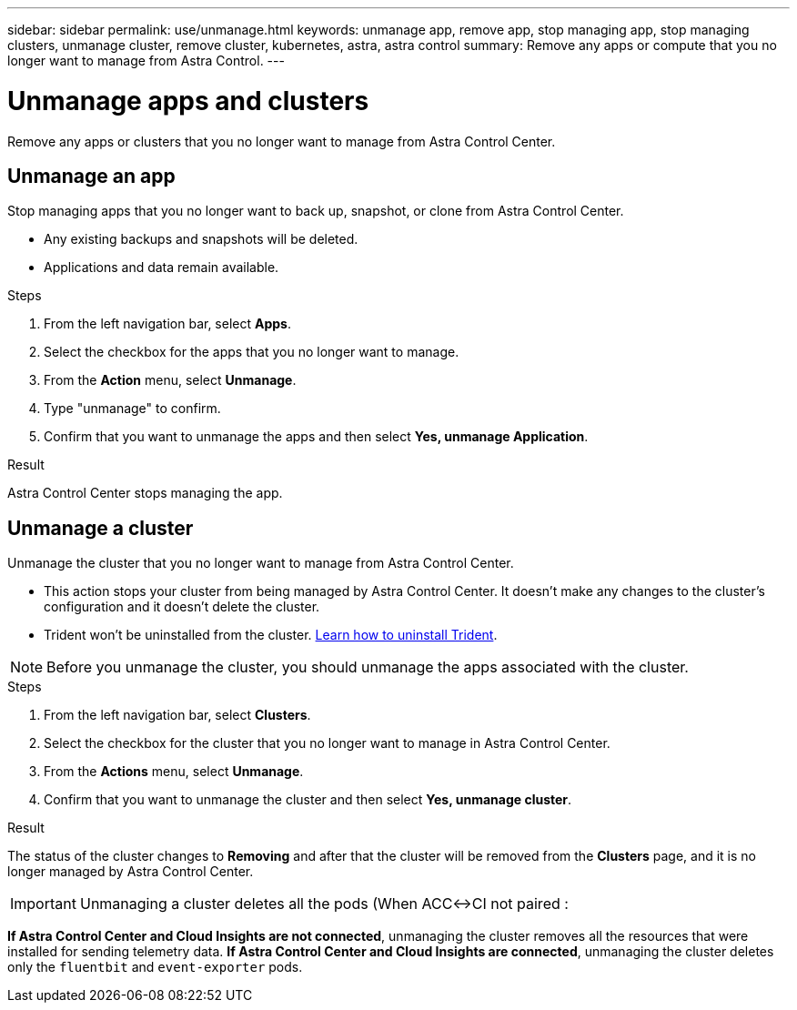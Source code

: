 ---
sidebar: sidebar
permalink: use/unmanage.html
keywords: unmanage app, remove app, stop managing app, stop managing clusters, unmanage cluster, remove cluster, kubernetes, astra, astra control
summary: Remove any apps or compute that you no longer want to manage from Astra Control.
---

= Unmanage apps and clusters
:hardbreaks:
:icons: font
:imagesdir: ../media/use/

Remove any apps or clusters that you no longer want to manage from Astra Control Center.

== Unmanage an app

Stop managing apps that you no longer want to back up, snapshot, or clone from Astra Control Center.

* Any existing backups and snapshots will be deleted.

* Applications and data remain available.

.Steps

. From the left navigation bar, select *Apps*.
. Select the checkbox for the apps that you no longer want to manage.
. From the *Action* menu, select *Unmanage*.
. Type "unmanage" to confirm.
. Confirm that you want to unmanage the apps and then select *Yes, unmanage Application*.


.Result

Astra Control Center stops managing the app.

== Unmanage a cluster

Unmanage the cluster that you no longer want to manage from Astra Control Center.

* This action stops your cluster from being managed by Astra Control Center. It doesn't make any changes to the cluster's configuration and it doesn't delete the cluster.

* Trident won't be uninstalled from the cluster. https://netapp-trident.readthedocs.io/en/stable-v21.01/kubernetes/operations/tasks/managing.html#uninstalling-trident[Learn how to uninstall Trident^].

NOTE: Before you unmanage the cluster, you should unmanage the apps associated with the cluster.

.Steps

. From the left navigation bar, select *Clusters*.

. Select the checkbox for the cluster that you no longer want to manage in Astra Control Center.

. From the *Actions* menu, select *Unmanage*.

. Confirm that you want to unmanage the cluster and then select *Yes, unmanage cluster*.

.Result

The status of the cluster changes to *Removing* and after that the cluster will be removed from the *Clusters* page, and it is no longer managed by Astra Control Center.

IMPORTANT: Unmanaging a cluster deletes all the pods (When ACC<->CI not paired :

*If Astra Control Center and Cloud Insights are not connected*, unmanaging the cluster removes all the resources that were installed for sending telemetry data. *If Astra Control Center and Cloud Insights are connected*, unmanaging the cluster deletes only the `fluentbit` and `event-exporter` pods. 
